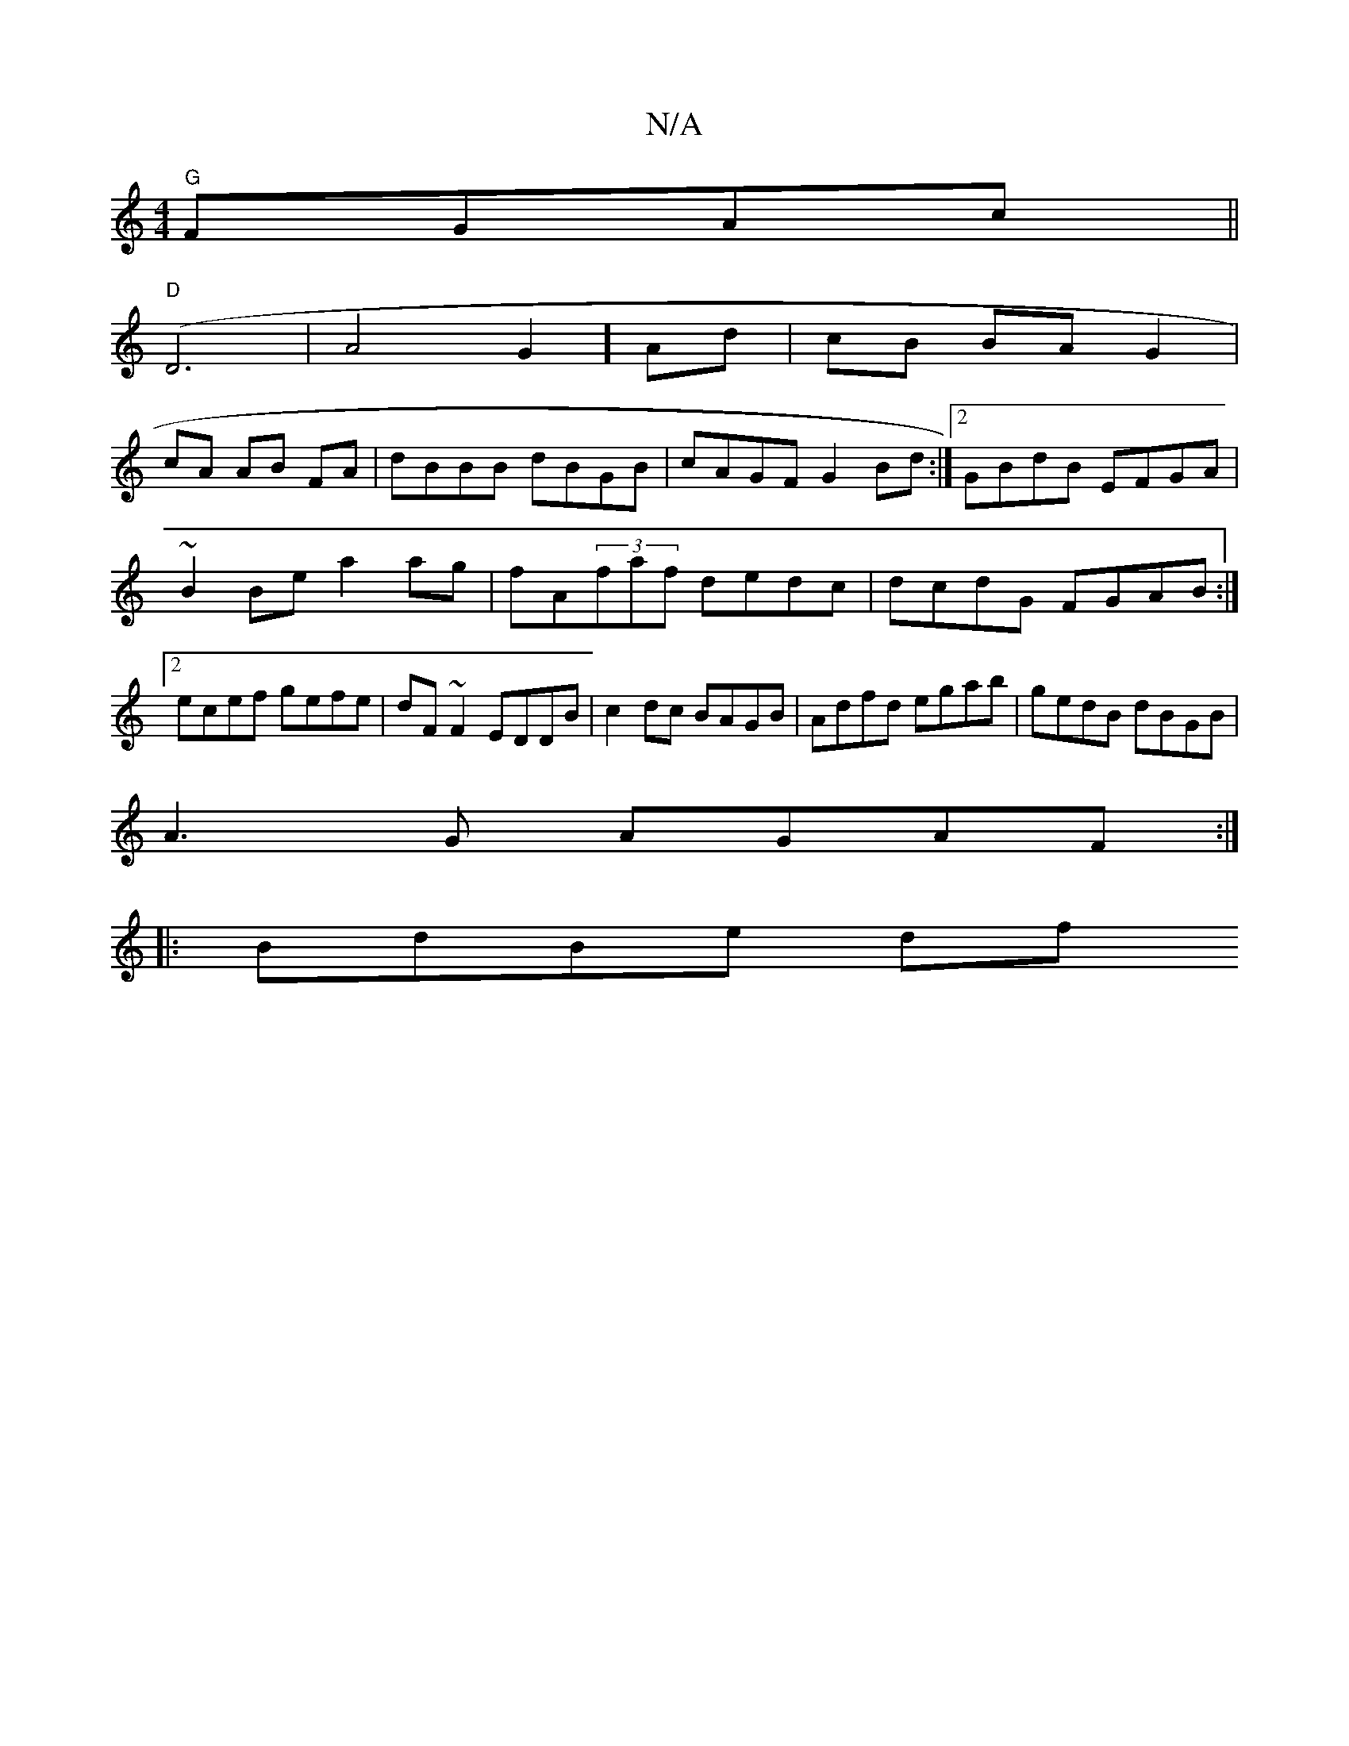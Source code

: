 X:1
T:N/A
M:4/4
R:N/A
K:Cmajor
 "G"FGAc ||
"D"(D6|A4G2] Ad | cB BA G2 |
cA AB FA | dBBB dBGB | cAGF G2Bd:|2 GBdB EFGA|
~B2 Be a2 ag|fA(3faf dedc|dcdG FGAB:|2 ecef gefe|dF~F2 EDDB| c2dc BAGB|Adfd egab|gedB dBGB|
A3G AGAF:|
|:BdBe df